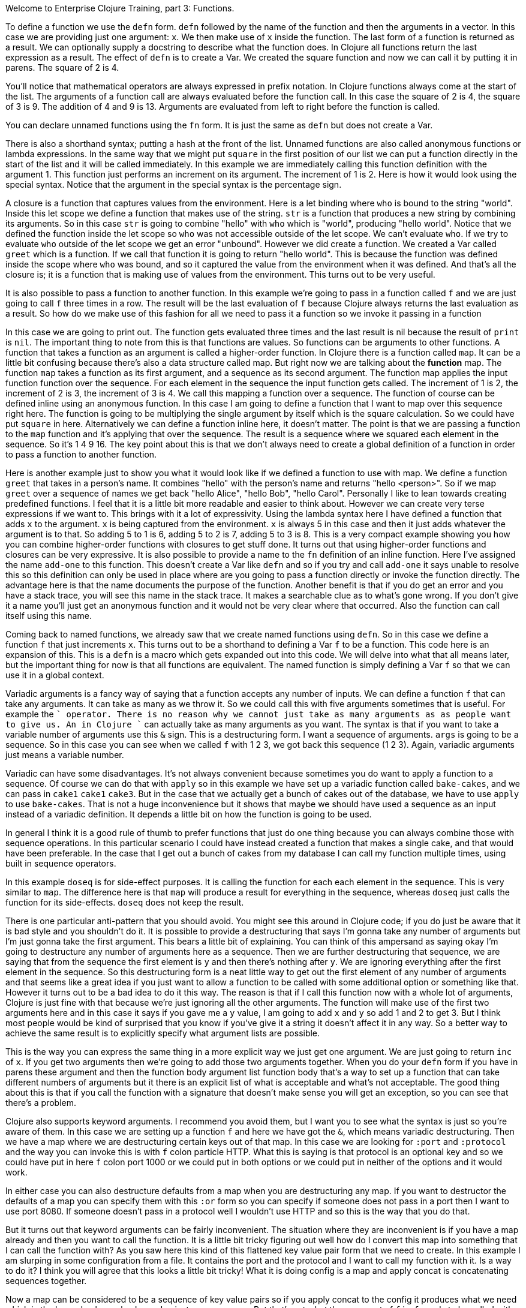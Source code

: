 Welcome to Enterprise Clojure Training, part 3: Functions.

To define a function we use the `defn` form.
`defn` followed by the name of the function and then the arguments in a vector.
In this case we are providing just one argument: `x`.
We then make use of `x` inside the function.
The last form of a function is returned as a result.
We can optionally supply a docstring to describe what the function does.
In Clojure all functions return the last expression as a result.
The effect of `defn` is to create a Var.
We created the square function and now we can call it by putting it in parens.
The square of 2 is 4.

You'll notice that mathematical operators are always expressed in prefix notation.
In Clojure functions always come at the start of the list.
The arguments of a function call are always evaluated before the function call.
In this case the square of 2 is 4, the square of 3 is 9.
The addition of 4 and 9 is 13.
Arguments are evaluated from left to right before the function is called.

You can declare unnamed functions using the `fn` form.
It is just the same as `defn` but does not create a Var.

There is also a shorthand syntax; putting a hash at the front of the list.
Unnamed functions are also called anonymous functions or lambda expressions.
In the same way that we might put `square` in the first position of our list we can put a function directly in the start of the list and it will be called immediately.
In this example we are immediately calling this function definition with the argument 1.
This function just performs an increment on its argument.
The increment of 1 is 2.
Here is how it would look using the special syntax.
Notice that the argument in the special syntax is the percentage sign.

A closure is a function that captures values from the environment.
Here is a let binding where `who` is bound to the string "world".
Inside this let scope we define a function that makes use of the string.
`str` is a function that produces a new string by combining its arguments.
So in this case `str` is going to combine "hello" with `who` which is "world", producing "hello world".
Notice that we defined the function inside the let scope so `who` was not accessible outside of the let scope.
We can't evaluate `who`.
If we try to evaluate `who` outside of the let scope we get an error "unbound".
However we did create a function.
We created a Var called `greet` which is a function.
If we call that function it is going to return "hello world".
This is because the function was defined inside the scope where `who` was bound, and so it captured the value from the environment when it was defined.
And that's all the closure is; it is a function that is making use of values from the environment.
This turns out to be very useful.

It is also possible to pass a function to another function.
In this example we're going to pass in a function called `f` and we are just going to call `f` three times in a row.
The result will be the last evaluation of `f` because Clojure always returns the last evaluation as a result.
So how do we make use of this fashion for all we need to
pass it a function so we invoke it
passing in a function

In this case we are going to print out.
The function gets evaluated three times and the last result is nil because the result of `print` is `nil`.
The important thing to note from this is that functions are values.
So functions can be arguments to other functions.
A function that takes a function as an argument is called a higher-order function.
In Clojure there is a function called `map`.
It can be a little bit confusing because there's also a data structure called map.
But right now we are talking about the *function* map.
The function `map` takes a function as its first argument, and a sequence as its second argument.
The function map applies the input function function over the sequence.
For each element in the sequence the input function gets called.
The increment of 1 is 2, the increment of 2 is 3, the increment of 3 is 4.
We call this mapping a function over a sequence.
The function of course can be defined inline using an anonymous function.
In this case I am going to define a function that I want to map over this sequence right here.
The function is going to be multiplying the single argument by itself which is the square calculation.
So we could have put `square` in here.
Alternatively we can define a function inline here, it doesn't matter.
The point is that we are passing a function to the `map` function and it's applying that over the sequence.
The result is a sequence where we squared each element in the sequence.
So it's 1 4 9 16.
The key point about this is that we don't always need to create a global definition of a function in order to pass a function to another function.

Here is another example just to show you what it would look like if we defined a function to use with map.
We define a function `greet` that takes in a person's name.
It combines "hello" with the person's name and returns "hello <person>".
So if we map `greet` over a sequence of names we get back "hello Alice", "hello Bob", "hello Carol".
Personally I like to lean towards creating predefined functions.
I feel that it is a little bit more readable and easier to think about.
However we can create very terse expressions if we want to.
This brings with it a lot of expressivity.
Using the lambda syntax here I have defined a function that adds `x` to the argument.
`x` is being captured from the environment.
`x` is always 5 in this case and then it just adds whatever the argument is to that.
So adding 5 to 1 is 6, adding 5 to 2 is 7, adding  5 to 3 is 8.
This is a very compact example showing you how you can combine higher-order functions with closures to get stuff done.
It turns out that using higher-order functions and closures can be very expressive.
It is also possible to provide a name to the `fn` definition of an inline function.
Here I've assigned the name `add-one` to this function.
This doesn't create a Var like `defn` and so if you try and call `add-one` it says unable to resolve this so this definition can only be used in place where are you going to pass a function directly or invoke the function directly.
The advantage here is that the name documents the purpose of the function.
Another benefit is that if you do get an error and you have a stack trace, you will see this name in the stack trace.
It makes a searchable clue as to what's gone wrong.
If you don't give it a name you'll just get an anonymous function and it would not be very clear where that occurred.
Also the function can call itself using this name.

Coming back to named functions, we already saw that we create named functions using `defn`.
So in this case we define a function `f` that just increments `x`.
This turns out to be a shorthand to defining a Var `f` to be a function.
This code here is an expansion of this.
This is a `defn` is a macro which gets expanded out into this code.
We will delve into what that all means later, but the important thing for now is that all functions are equivalent.
The named function is simply defining a Var `f` so that we can use it in a global context.

Variadic arguments is a fancy way of saying that a function accepts any number of inputs.
We can define a function `f` that can take any arguments.
It can take as many as we throw it.
So we could call this with five arguments sometimes that is useful.
For example the `+` operator.
There is no reason why we cannot just take as many arguments as as people want to give us.
An in Clojure `+` can actually take as many arguments as you want.
The syntax is that if you want to take a variable number of arguments use this `&` sign.
This is a destructuring form.
I want a sequence of arguments.
`args` is going to be a sequence.
So in this case you can see when we called `f` with 1 2 3, we got back this sequence (1 2 3).
Again, variadic arguments just means a variable number.

Variadic can have some disadvantages.
It's not always convenient because sometimes you do want to apply a function to a sequence.
Of course we can do that with `apply` so in this example we have set up a variadic function called `bake-cakes`, and we can pass in `cake1` `cake1` `cake3`.
But in the case that we actually get a bunch of cakes out of the database, we have to use `apply` to use `bake-cakes`.
That is not a huge inconvenience but it shows that maybe we should have used a sequence as an input instead of a variadic definition.
It depends a little bit on how the function is going to be used.

In general I think it is a good rule of thumb to prefer functions that just do one thing because you can always combine those with sequence operations.
In this particular scenario I could have instead created a function that makes a single cake, and that would have been preferable.
In the case that I get out a bunch of cakes from my database I can call my function multiple times, using built in sequence operators.

In this example `doseq` is for side-effect purposes.
It is calling the function for each each element in the sequence.
This is very similar to `map`.
The difference here is that `map` will produce a result for everything in the sequence, whereas `doseq` just calls the function for its side-effects.
`doseq` does not keep the result.

There is one particular anti-pattern that you should avoid.
You might see this around in Clojure code; if you do just be aware that it is bad style and you shouldn't do it.
It is possible to provide a destructuring that says I'm gonna take any number of arguments but I'm just gonna take the first argument.
This bears a little bit of explaining.
You can think of this ampersand as saying okay I'm going to destructure any number of arguments here as a sequence.
Then we are further destructuring that sequence, we are saying that from the sequence the first element is `y` and then there's nothing after `y`.
We are ignoring everything after the first element in the sequence.
So this destructuring form is a neat little way to get out the first element of any number of arguments and that seems like a great idea if you just want to allow a function to be called with some additional option or something like that.
However it turns out to be a bad idea to do it this way.
The reason is that if I call this function now with a whole lot of arguments, Clojure is just fine with that because we're just ignoring all the other arguments.
The function will make use of the first two arguments here and in this case it says if you gave me a `y` value, I am going to add `x` and `y` so add 1 and 2 to get 3.
But I think most people would be kind of surprised that you know if you've give it a string it doesn't affect it in any way.
So a better way to achieve the same result is to explicitly specify what argument lists are possible.

This is the way you can express the same thing in a more explicit way we just get one argument.
We are just going to return `inc` of `x`.
If you get two arguments then we're going to add those two arguments together.
When you do your `defn` form if you have in parens these argument and then the function body argument list function body that's a way to set up a function that can take different numbers of arguments but it there is an explicit list of what is acceptable and what's not acceptable.
The good thing about this is that if you call the function with a signature that doesn't make sense you will get an exception, so you can see that there's a problem.

Clojure also supports keyword arguments.
I recommend you avoid them, but I want you to see what the syntax is just so you're aware of them.
In this case we are setting up a function `f` and here we have got the `&`, which means variadic destructuring.
Then we have a map where we are destructuring certain keys out of that map.
In this case we are looking for `:port` and `:protocol` and the way you can invoke this is with `f` colon particle HTTP.
What this is saying is that protocol is an optional key and so we could have put in here `f` colon port 1000 or we could put in both options or we could put in neither of the options and it would work.

In either case you can also destructure defaults from a map when you are destructuring any map.
If you want to destructor the defaults of a map you can specify them with this `:or` form so you can specify if someone does not pass in a port then I want to use port 8080.
If someone doesn't pass in a protocol well I wouldn't use HTTP and so this is the way that you do that.

But it turns out that keyword arguments can be fairly inconvenient.
The situation where they are inconvenient is if you have a map already and then you want to call the function.
It is a little bit tricky figuring out well how do I convert this map into something that I can call the function with?
As you saw here this kind of this flattened key value pair form that we need to create.
In this example I am slurping in some configuration from a file.
It contains the port and the protocol and I want to call my function with it.
Is a way to do it?
I think you will agree that this looks a little bit tricky!
What it is doing config is a map and apply concat is concatenating sequences together.

Now a map can be considered to be a sequence of key value pairs so if you apply concat to the config it produces what we need which is the key value key value key value just as a sequence.
But that's not what the argument of `f` is.
`f` needs to be called with those as the direct arguments not a sequence of them and so we need to apply `f` to that sequence and the result of that is essentially `f` key value key value key value.
So all of that is doable but it is quite confusing and we would be way better off if instead we just called `f` with the map!

So to me this is a much more pleasing way of calling our function.
We just pass in the map we want so we should define `f` to explicitly take a map of input arguments.
It is not that inconvenient to call `f` wrapped in a map when I know what those are up front.
And it is definitely very much more convenient when I've slurped in a map.

When you define a function it is possible to set up some pre and post conditions.
If you want pre and post conditions you need to specify a map after the argument list with pre and post keys in it they should be sequences of assertions.
In this case the precondition is a sequence of one assertion.
The assertions is that `x` is positive.
Notice that for the post condition you need to use the percent symbol.
This will be the return result.
Unfortunately the syntax for pre and post conditions is pretty easy to get wrong.
For example if you do not give a sequence of assertions, it is possible that no assertion will be made.
It is also possible at runtime that assertions are disabled.
You also have slightly less control over how error reporting and handling is done.
For these reasons pre and post conditions are rarely used.
It seems to be more common to actually check for a condition and throw an explicit exception.
In this example we are actually checking the inputs and throwing an exception if there's a problem.
Similarly, for the result we are checking it and throwing exception if there is a problem with that.
It is becoming more popular now to use spec, which we will cover more in detail later.

You have already seen that functions can be defined inline.
They are called function literals.
You can specify multiple argument in inline literals.
For instance if you use `%1` `%2` means that this function takes two arguments.
You can use as many as you want.
If you want to you can create a variadic inline function as well using this `%&` form.
Function literals are a terse and useful but personally I prefer to use the `fn` form as much as possible.
In this case we can use the `fn` form to give a name to what we're doing.
Here we are squaring the numbers and it is going to show up in the stack traces if there's any kind of an exception here.
It is just a preference thing, feel free to use either form.

Now is a great time to pause the video and take a look at the exercises at the end of section 3 of the manual.

O.K. let's check out the answers.
We can define the square function and call it with 55 to get 3025.
We can define a square of square function which actually calls a previously defined square function on the result of squaring the input.
So it is the square of the square.
We check the input range if `x` is less than 100.
We do the square of the square.
If it is outside of that range then we throw an exception saying that the input is too large.
So if we try this with a few values we see that the square of square of 2 is 16 and the square of square of 123 is too large so we get the exception.
We can create a function that as a single Fibonacci step.
A Fibonacci step takes in two numbers and produces the next two numbers in the sequence.
The Fibonacci sequence is 1 1 2 3 5 where it is adding together the last two numbers in the sequence.
We want the result of 1 1 to be 1 2, the result of 1 2 to be 2 3.
The way we do that is we say the first argument we need to add with the second argument and that's going to be the second element in the resulting sequence.
The existing second argument is going to become the first.
This produces the next part of the sequence.

In the manual the next section is a challenge which encourages you to use what you've learned to build something a little bit bigger.
Take a crack at that and see how you go.
